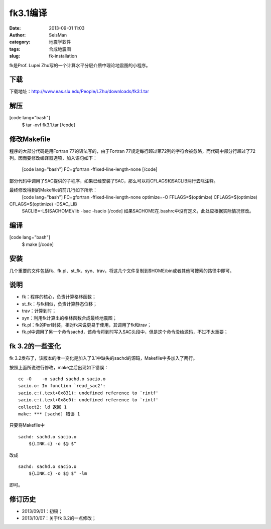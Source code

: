 fk3.1编译
#####################################################
:date: 2013-09-01 11:03
:author: SeisMan
:category: 地震学软件
:tags: 合成地震图
:slug: fk-installation

fk是Prof. Lupei Zhu写的一个计算水平分层介质中理论地震图的小程序。

下载
~~~~

下载地址：\ `http://www.eas.slu.edu/People/LZhu/downloads/fk3.1.tar`_

解压
~~~~

[code lang="bash"]
 $ tar -xvf fk3.1.tar
 [/code]

修改Makefile
~~~~~~~~~~~~

程序的大部分代码是用Fortran 77的语法写的，由于Fortran
77规定每行超过第72列的字符会被忽略，而代码中部分行超过了72列。因而要修改编译器选项，加入语句如下：
 [code lang="bash"]
 FC=gfortran -ffixed-line-length-none
 [/code]

部分代码中调用了SAC提供的子程序，如果已经安装了SAC，那么可以将CFLAGS和SACLIB两行去除注释。

最终修改得到的Makefile的前几行如下所示：
 [code lang="bash"]
 FC=gfortran -ffixed-line-length-none
 optimize=-O
 FFLAGS=$(optimize)
 CFLAGS=$(optimize)

CFLAGS=$(optimize) -DSAC\_LIB
 SACLIB=-L$(SACHOME)/lib -lsac -lsacio
 [/code]
 如果SACHOME在.bashrc中没有定义，此处应根据实际情况修改。

编译
~~~~

[code lang="bash"]
 $ make
 [/code]

安装
~~~~

几个重要的文件包括fk、fk.pl、st\_fk、syn、trav，将这几个文件复制到$HOME/bin或者其他可搜索的路径中即可。

说明
~~~~

-  fk：程序的核心，负责计算格林函数；
-  st\_fk：与fk相似，负责计算静态位移；
-  trav：计算到时；
-  syn：利用fk计算出的格林函数合成最终地震图；
-  fk.pl：fk的Perl封装，相对fk来说更易于使用，其调用了fk和trav；
-  fk.pl中调用了另一个命令sachd，该命令将到时写入SAC头段中，但是这个命令没给源码，不过不太重要；

fk 3.2的一些变化
~~~~~~~~~~~~~~~~

fk
3.2发布了，该版本的唯一变化是加入了3.1中缺失的sachd的源码，Makefile中多加入了两行。

按照上面所说进行修改，make之后出现如下错误：

::

    cc -O    -o sachd sachd.o sacio.o
    sacio.o: In function `read_sac2':
    sacio.c:(.text+0x831): undefined reference to `rintf'
    sacio.c:(.text+0x8e0): undefined reference to `rintf'
    collect2: ld 返回 1
    make: *** [sachd] 错误 1

只要将Makefile中

::

    sachd: sachd.o sacio.o
        ${LINK.c} -o $@ $^

改成

::

    sachd: sachd.o sacio.o
        ${LINK.c} -o $@ $^ -lm

即可。

修订历史
~~~~~~~~

-  2013/09/01：初稿；
-  2013/10/07：关于fk 3.2的一点修改；

.. _`http://www.eas.slu.edu/People/LZhu/downloads/fk3.1.tar`: http://www.eas.slu.edu/People/LZhu/downloads/fk3.1.tar
